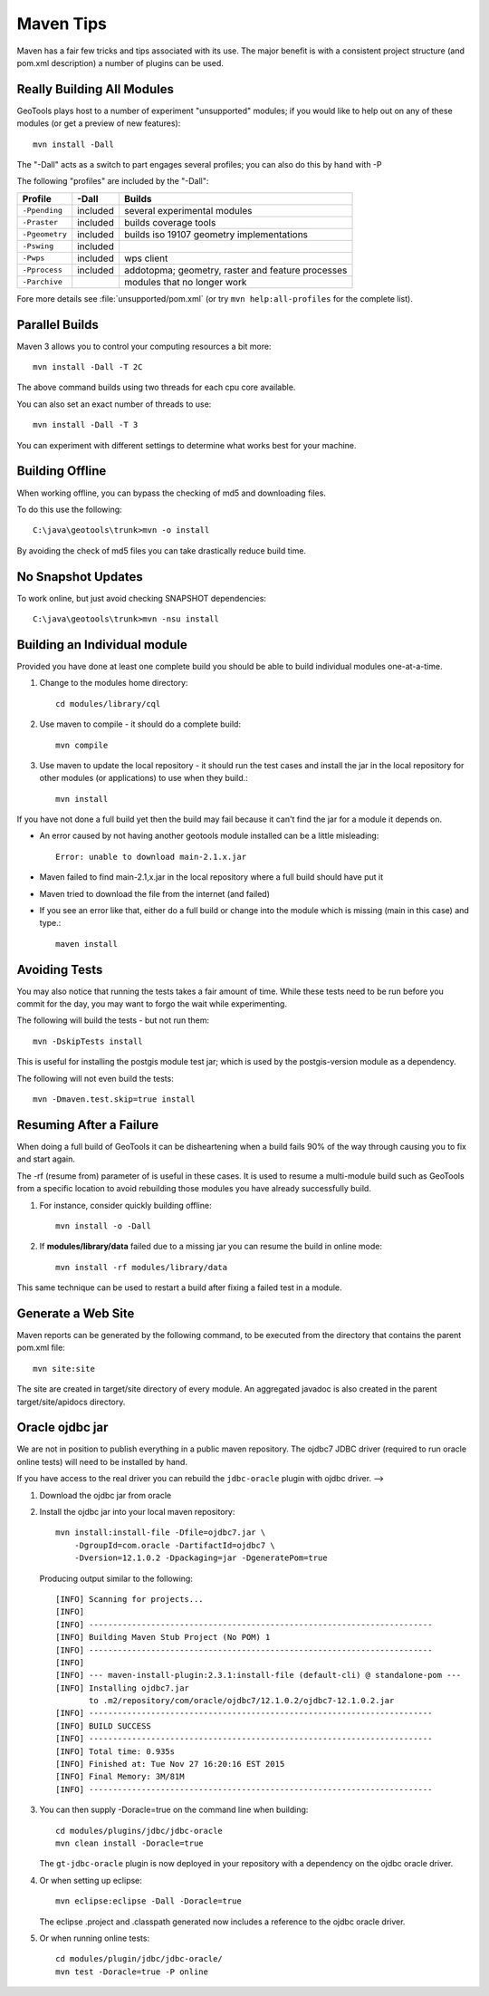 Maven Tips
----------

Maven has a fair few tricks and tips associated with its use. The major benefit is with a consistent project structure (and pom.xml description) a number of plugins can be used.

Really Building All Modules
^^^^^^^^^^^^^^^^^^^^^^^^^^^

GeoTools plays host to a number of experiment "unsupported" modules; if you would like to help out on any of these modules (or get a preview of new features)::

   mvn install -Dall

The "-Dall" acts as a switch to part engages several profiles; you can also do this by hand with -P

The following "profiles" are included by the "-Dall":

=================== ========== ===================================================================
Profile             \-Dall     Builds
=================== ========== ===================================================================
``-Ppending``       included   several experimental modules
``-Praster``        included   builds coverage tools
``-Pgeometry``      included   builds iso 19107 geometry implementations
``-Pswing``         included
``-Pwps``           included   wps client
``-Pprocess``       included   addotopma; geometry, raster and feature processes
``-Parchive``                  modules that no longer work
=================== ========== ===================================================================

Fore more details see :file:`unsupported/pom.xml` (or try ``mvn help:all-profiles`` for the complete list).

Parallel Builds
^^^^^^^^^^^^^^^

Maven 3 allows you to control your computing resources a bit more::

  mvn install -Dall -T 2C

The above command builds using two threads for each cpu core available.

You can also set an exact number of threads to use::

  mvn install -Dall -T 3

You can experiment with different settings to determine what works best for your machine.

Building Offline
^^^^^^^^^^^^^^^^

When working offline, you can bypass the checking of md5 and downloading files.

To do this use the following::

   C:\java\geotools\trunk>mvn -o install

By avoiding the check of md5 files you can take drastically reduce build time.

No Snapshot Updates
^^^^^^^^^^^^^^^^^^^

To work online, but just avoid checking SNAPSHOT dependencies::

    C:\java\geotools\trunk>mvn -nsu install

Building an Individual module
^^^^^^^^^^^^^^^^^^^^^^^^^^^^^

Provided you have done at least one complete build you should be able to build individual modules one-at-a-time.

1. Change to the modules home directory::

     cd modules/library/cql

2. Use maven to compile - it should do a complete build::

      mvn compile

3. Use maven to update the local repository - it should run the test cases and install the jar in the local
   repository for other modules (or applications) to use when they build.::

     mvn install

If you have not done a full build yet then the build may fail because it can't find the jar for a module it depends on.

* An error caused by not having another geotools module installed can be a little misleading::

    Error: unable to download main-2.1.x.jar

* Maven failed to find main-2.1,x.jar in the local repository where a full build should have put it
* Maven tried to download the file from the internet (and failed)
* If you see an error like that, either do a full build or change into the module which is missing (main in this case) and type.::

   maven install

Avoiding Tests
^^^^^^^^^^^^^^

You may also notice that running the tests takes a fair amount of time. While these tests need to be run before you commit for the day, you may want to forgo the wait while experimenting.

The following will build the tests - but not run them::

   mvn -DskipTests install

This is useful for installing the postgis module test jar; which is used by the postgis-version module as a dependency.

The following will not even build the tests::

   mvn -Dmaven.test.skip=true install

Resuming After a Failure
^^^^^^^^^^^^^^^^^^^^^^^^

When doing a full build of GeoTools it can be disheartening when a build fails 90% of the way through causing you to fix and start again.

The -rf (resume from) parameter of is useful in these cases. It is used to resume a multi-module build such as GeoTools from a specific location to avoid rebuilding those modules you have already successfully build.

1. For instance, consider quickly building offline::

     mvn install -o -Dall

2. If **modules/library/data** failed due to a missing jar you can resume the build in online mode::

     mvn install -rf modules/library/data

This same technique can be used to restart a build after fixing a failed test in a module.

Generate a Web Site
^^^^^^^^^^^^^^^^^^^

Maven reports can be generated by the following command, to be executed from the directory that contains the parent pom.xml file::

   mvn site:site

The site are created in target/site directory of every module. An aggregated javadoc is also created in the parent target/site/apidocs directory.

Oracle ojdbc jar
^^^^^^^^^^^^^^^^

We are not in position to publish everything in a public maven repository. The ojdbc7 JDBC driver
(required to run oracle online tests) will need to be installed by hand.

If you have access to the real driver you can rebuild the ``jdbc-oracle`` plugin
with ojdbc driver.                                               -->

1. Download the ojdbc jar from oracle
2. Install the ojdbc jar into your local maven repository::

      mvn install:install-file -Dfile=ojdbc7.jar \
          -DgroupId=com.oracle -DartifactId=ojdbc7 \
          -Dversion=12.1.0.2 -Dpackaging=jar -DgeneratePom=true

   Producing output similar to the following::

        [INFO] Scanning for projects...
        [INFO]
        [INFO] ------------------------------------------------------------------------
        [INFO] Building Maven Stub Project (No POM) 1
        [INFO] ------------------------------------------------------------------------
        [INFO]
        [INFO] --- maven-install-plugin:2.3.1:install-file (default-cli) @ standalone-pom ---
        [INFO] Installing ojdbc7.jar
               to .m2/repository/com/oracle/ojdbc7/12.1.0.2/ojdbc7-12.1.0.2.jar
        [INFO] ------------------------------------------------------------------------
        [INFO] BUILD SUCCESS
        [INFO] ------------------------------------------------------------------------
        [INFO] Total time: 0.935s
        [INFO] Finished at: Tue Nov 27 16:20:16 EST 2015
        [INFO] Final Memory: 3M/81M
        [INFO] ------------------------------------------------------------------------

3. You can then supply -Doracle=true on the command line when building::

      cd modules/plugins/jdbc/jdbc-oracle
      mvn clean install -Doracle=true

   The ``gt-jdbc-oracle`` plugin is now deployed in your repository with a dependency
   on the ojdbc oracle driver.

4. Or when setting up eclipse::

      mvn eclipse:eclipse -Dall -Doracle=true

   The eclipse .project and .classpath generated now includes a reference to the ojdbc oracle
   driver.

5. Or when running online tests::

      cd modules/plugin/jdbc/jdbc-oracle/
      mvn test -Doracle=true -P online